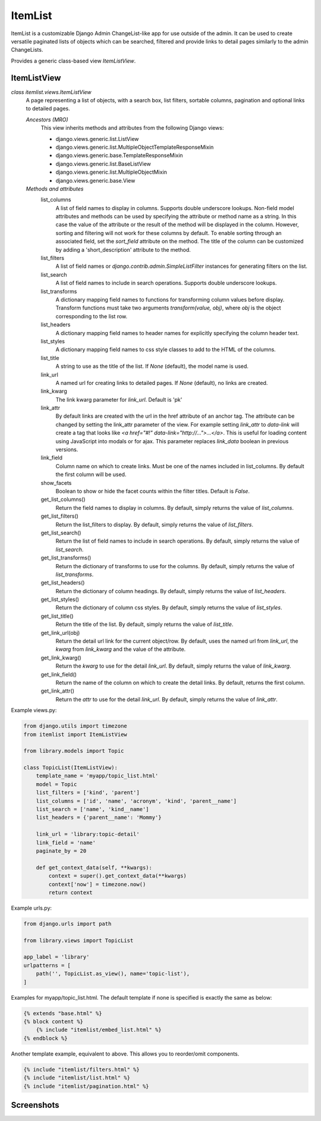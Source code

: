 ========
ItemList
========

ItemList is a customizable Django Admin ChangeList-like app for use outside of the admin.
It can be used to create versatile paginated lists of objects which can be searched, filtered
and provide links to detail pages similarly to the admin ChangeLists.

Provides a generic class-based view `ItemListView`.

ItemListView
------------

*class itemlist.views.ItemListView*
    A page representing a list of objects, with a search box, list filters, sortable columns, pagination and optional
    links to detailed pages.

    *Ancestors (MRO)*
        This view inherits methods and attributes from the following Django  views:

        * django.views.generic.list.ListView
        * django.views.generic.list.MultipleObjectTemplateResponseMixin
        * django.views.generic.base.TemplateResponseMixin
        * django.views.generic.list.BaseListView
        * django.views.generic.list.MultipleObjectMixin
        * django.views.generic.base.View

    *Methods and attributes*
        list_columns
            A list of field names to display in columns. Supports double underscore lookups.  Non-field model
            attributes and methods can be used by specifying the attribute or method name as a string. In this
            case the value of the attribute or the result of the method will be displayed in the column. However,
            sorting and filtering will not work for these columns by default. To enable sorting through an associated
            field, set the `sort_field` attribute on the method. The title of the column can be customized by adding
            a 'short_description' attribute to the method.

        list_filters
            A list of field names or `django.contrib.admin.SimpleListFilter` instances for generating filters on the list.

        list_search
            A list of field names to include in search operations. Supports double underscore lookups.

        list_transforms
            A dictionary mapping field names to functions for transforming column values before display. Transform
            functions must take two arguments `transform(value, obj)`, where `obj` is the object corresponding
            to the list row.

        list_headers
            A dictionary mapping field names to header names for explicitly specifying the column header text.

        list_styles
            A dictionary mapping field names to css style classes to add to the HTML of the columns.

        list_title
            A string to use as the title of the list. If `None` (default), the model name is used.

        link_url
            A named url for creating links to detailed pages. If `None` (default), no links are created.

        link_kwarg
            The link kwarg parameter for `link_url`. Default is 'pk'

        link_attr
            By default links are created with the url in the href attribute of an anchor tag. The attribute can be
            changed by setting the link_attr parameter of the view. For example setting `link_attr` to `data-link` will
            create a tag that looks like `<a href="#!" data-link="http://...">...</a>`.  This is useful for loading
            content using JavaScript into modals or for ajax. This parameter replaces `link_data` boolean in previous
            versions.

        link_field
            Column name on which to create links. Must be one of the names included in list_columns. By default the
            first column will be used.

        show_facets
            Boolean to show or hide the facet counts within the filter titles. Default is `False`.

        get_list_columns()
            Return the field names to display in columns. By default, simply returns the value of `list_columns`.

        get_list_filters()
            Return the list_filters to display. By default, simply returns the value of `list_filters`.

        get_list_search()
            Return the list of field names to include in search operations. By default, simply returns the value
            of `list_search`.

        get_list_transforms()
            Return the dictionary of transforms to use for the columns. By default, simply returns the value of
            `list_transforms`.

        get_list_headers()
            Return the dictionary of column headings. By default, simply returns the value of `list_headers`.

        get_list_styles()
            Return the dictionary of column css styles. By default, simply returns the value of `list_styles`.

        get_list_title()
            Return the title of the list. By default, simply returns the value of `list_title`.

        get_link_url(obj)
            Return the detail url link for the current object/row. By default, uses the named url from `link_url`, the `kwarg` from
            `link_kwarg` and the value of the attribute.

        get_link_kwarg()
            Return the `kwarg` to use for the detail `link_url`. By default, simply returns the value of `link_kwarg`.

        get_link_field()
            Return the name of the column on which to create the detail links. By default, returns the first column.

        get_link_attr()
            Return the `attr` to use for the detail `link_url`. By default, simply returns the value of `link_attr`.


Example views.py:

.. code-block:: python

    from django.utils import timezone
    from itemlist import ItemListView

    from library.models import Topic

    class TopicList(ItemListView):
        template_name = 'myapp/topic_list.html'
        model = Topic
        list_filters = ['kind', 'parent']
        list_columns = ['id', 'name', 'acronym', 'kind', 'parent__name']
        list_search = ['name', 'kind__name']
        list_headers = {'parent__name': 'Mommy'}

        link_url = 'library:topic-detail'
        link_field = 'name'
        paginate_by = 20

        def get_context_data(self, **kwargs):
            context = super().get_context_data(**kwargs)
            context['now'] = timezone.now()
            return context

Example urls.py:

.. code-block:: python

    from django.urls import path

    from library.views import TopicList

    app_label = 'library'
    urlpatterns = [
        path('', TopicList.as_view(), name='topic-list'),
    ]

Examples for myapp/topic_list.html. The default template if none is specified is exactly the same as below:

.. code-block:: django

    {% extends "base.html" %}
    {% block content %}
        {% include "itemlist/embed_list.html" %}
    {% endblock %}


Another template example, equivalent to above. This allows you to reorder/omit components.

.. code-block:: django

    {% include "itemlist/filters.html" %}
    {% include "itemlist/list.html" %}
    {% include "itemlist/pagination.html" %}


Screenshots
-----------

.. image:: itemlist/docs/example-list.png
  :width: 100%
  :alt: Screenshot with list example

.. image:: itemlist/docs/example-another-filter-popup.png
  :width: 100%
  :alt: Screenshot with filter popup

.. image:: itemlist/docs/example-search-sort.png
  :width: 100%
  :alt: Screenshot showing search and sort